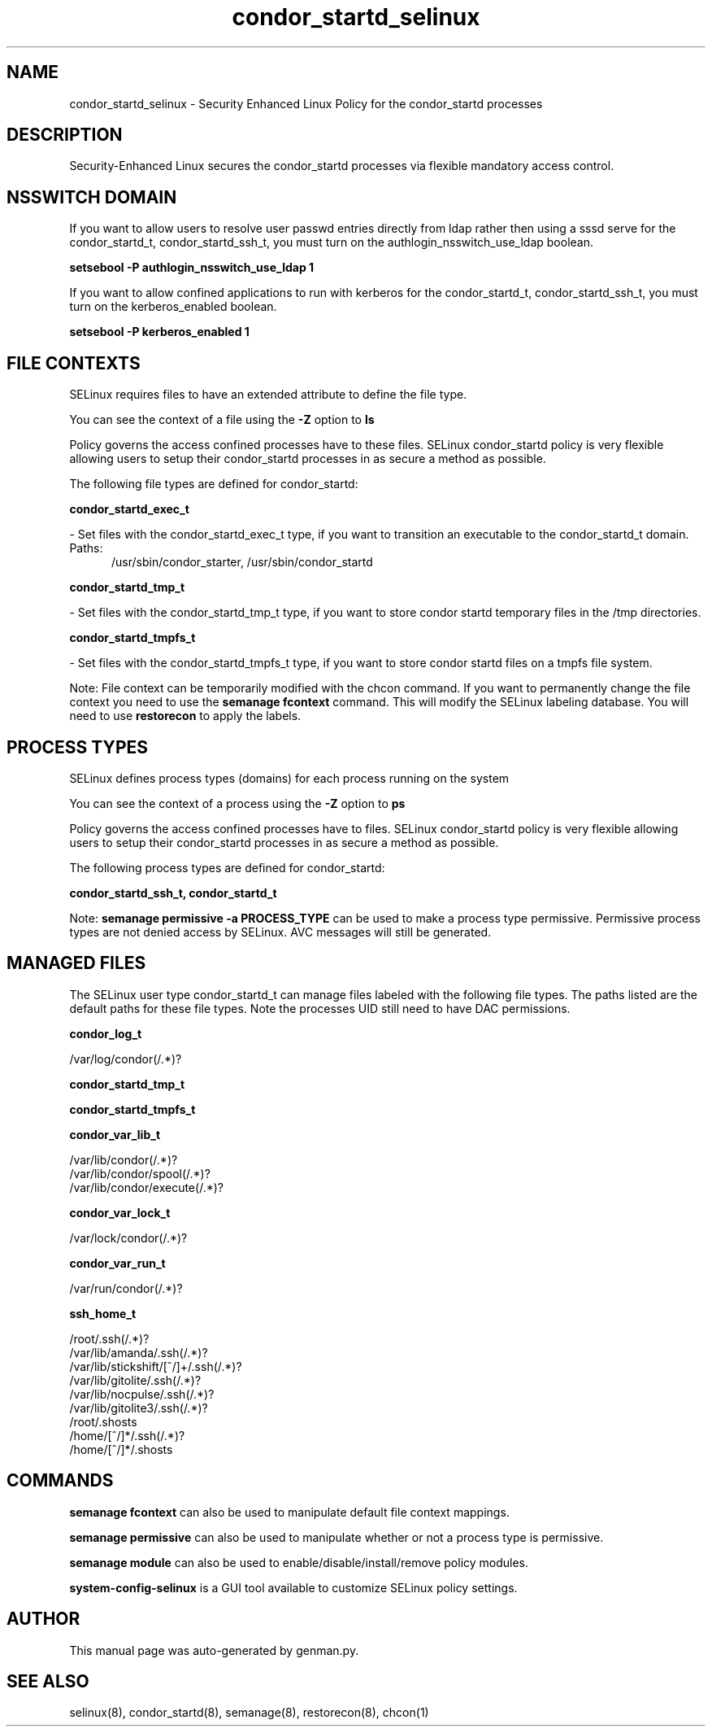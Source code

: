 .TH  "condor_startd_selinux"  "8"  "condor_startd" "dwalsh@redhat.com" "condor_startd SELinux Policy documentation"
.SH "NAME"
condor_startd_selinux \- Security Enhanced Linux Policy for the condor_startd processes
.SH "DESCRIPTION"

Security-Enhanced Linux secures the condor_startd processes via flexible mandatory access
control.  

.SH NSSWITCH DOMAIN

.PP
If you want to allow users to resolve user passwd entries directly from ldap rather then using a sssd serve for the condor_startd_t, condor_startd_ssh_t, you must turn on the authlogin_nsswitch_use_ldap boolean.

.EX
.B setsebool -P authlogin_nsswitch_use_ldap 1
.EE

.PP
If you want to allow confined applications to run with kerberos for the condor_startd_t, condor_startd_ssh_t, you must turn on the kerberos_enabled boolean.

.EX
.B setsebool -P kerberos_enabled 1
.EE

.SH FILE CONTEXTS
SELinux requires files to have an extended attribute to define the file type. 
.PP
You can see the context of a file using the \fB\-Z\fP option to \fBls\bP
.PP
Policy governs the access confined processes have to these files. 
SELinux condor_startd policy is very flexible allowing users to setup their condor_startd processes in as secure a method as possible.
.PP 
The following file types are defined for condor_startd:


.EX
.PP
.B condor_startd_exec_t 
.EE

- Set files with the condor_startd_exec_t type, if you want to transition an executable to the condor_startd_t domain.

.br
.TP 5
Paths: 
/usr/sbin/condor_starter, /usr/sbin/condor_startd

.EX
.PP
.B condor_startd_tmp_t 
.EE

- Set files with the condor_startd_tmp_t type, if you want to store condor startd temporary files in the /tmp directories.


.EX
.PP
.B condor_startd_tmpfs_t 
.EE

- Set files with the condor_startd_tmpfs_t type, if you want to store condor startd files on a tmpfs file system.


.PP
Note: File context can be temporarily modified with the chcon command.  If you want to permanently change the file context you need to use the 
.B semanage fcontext 
command.  This will modify the SELinux labeling database.  You will need to use
.B restorecon
to apply the labels.

.SH PROCESS TYPES
SELinux defines process types (domains) for each process running on the system
.PP
You can see the context of a process using the \fB\-Z\fP option to \fBps\bP
.PP
Policy governs the access confined processes have to files. 
SELinux condor_startd policy is very flexible allowing users to setup their condor_startd processes in as secure a method as possible.
.PP 
The following process types are defined for condor_startd:

.EX
.B condor_startd_ssh_t, condor_startd_t 
.EE
.PP
Note: 
.B semanage permissive -a PROCESS_TYPE 
can be used to make a process type permissive. Permissive process types are not denied access by SELinux. AVC messages will still be generated.

.SH "MANAGED FILES"

The SELinux user type condor_startd_t can manage files labeled with the following file types.  The paths listed are the default paths for these file types.  Note the processes UID still need to have DAC permissions.

.br
.B condor_log_t

	/var/log/condor(/.*)?
.br

.br
.B condor_startd_tmp_t


.br
.B condor_startd_tmpfs_t


.br
.B condor_var_lib_t

	/var/lib/condor(/.*)?
.br
	/var/lib/condor/spool(/.*)?
.br
	/var/lib/condor/execute(/.*)?
.br

.br
.B condor_var_lock_t

	/var/lock/condor(/.*)?
.br

.br
.B condor_var_run_t

	/var/run/condor(/.*)?
.br

.br
.B ssh_home_t

	/root/\.ssh(/.*)?
.br
	/var/lib/amanda/\.ssh(/.*)?
.br
	/var/lib/stickshift/[^/]+/\.ssh(/.*)?
.br
	/var/lib/gitolite/\.ssh(/.*)?
.br
	/var/lib/nocpulse/\.ssh(/.*)?
.br
	/var/lib/gitolite3/\.ssh(/.*)?
.br
	/root/\.shosts
.br
	/home/[^/]*/\.ssh(/.*)?
.br
	/home/[^/]*/\.shosts
.br

.SH "COMMANDS"
.B semanage fcontext
can also be used to manipulate default file context mappings.
.PP
.B semanage permissive
can also be used to manipulate whether or not a process type is permissive.
.PP
.B semanage module
can also be used to enable/disable/install/remove policy modules.

.PP
.B system-config-selinux 
is a GUI tool available to customize SELinux policy settings.

.SH AUTHOR	
This manual page was auto-generated by genman.py.

.SH "SEE ALSO"
selinux(8), condor_startd(8), semanage(8), restorecon(8), chcon(1)
